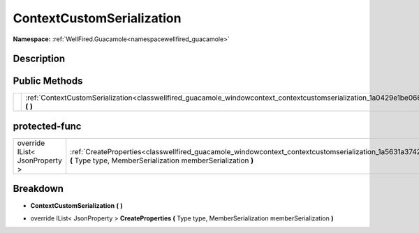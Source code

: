 .. _classwellfired_guacamole_windowcontext_contextcustomserialization:

ContextCustomSerialization
===========================

**Namespace:** :ref:`WellFired.Guacamole<namespacewellfired_guacamole>`

Description
------------



Public Methods
---------------

+-------------+-------------------------------------------------------------------------------------------------------------------------------------------------------+
|             |:ref:`ContextCustomSerialization<classwellfired_guacamole_windowcontext_contextcustomserialization_1a0429e1be066ddee87ce9c102c4bf1b8c>` **(**  **)**   |
+-------------+-------------------------------------------------------------------------------------------------------------------------------------------------------+

protected-func
---------------

+---------------------------------+-----------------------------------------------------------------------------------------------------------------------------------------------------------------------------------------------+
|override IList< JsonProperty >   |:ref:`CreateProperties<classwellfired_guacamole_windowcontext_contextcustomserialization_1a5631a3742101e24e0f118e8cfb4ecec6>` **(** Type type, MemberSerialization memberSerialization **)**   |
+---------------------------------+-----------------------------------------------------------------------------------------------------------------------------------------------------------------------------------------------+

Breakdown
----------

.. _classwellfired_guacamole_windowcontext_contextcustomserialization_1a0429e1be066ddee87ce9c102c4bf1b8c:

-  **ContextCustomSerialization** **(**  **)**

.. _classwellfired_guacamole_windowcontext_contextcustomserialization_1a5631a3742101e24e0f118e8cfb4ecec6:

- override IList< JsonProperty > **CreateProperties** **(** Type type, MemberSerialization memberSerialization **)**

